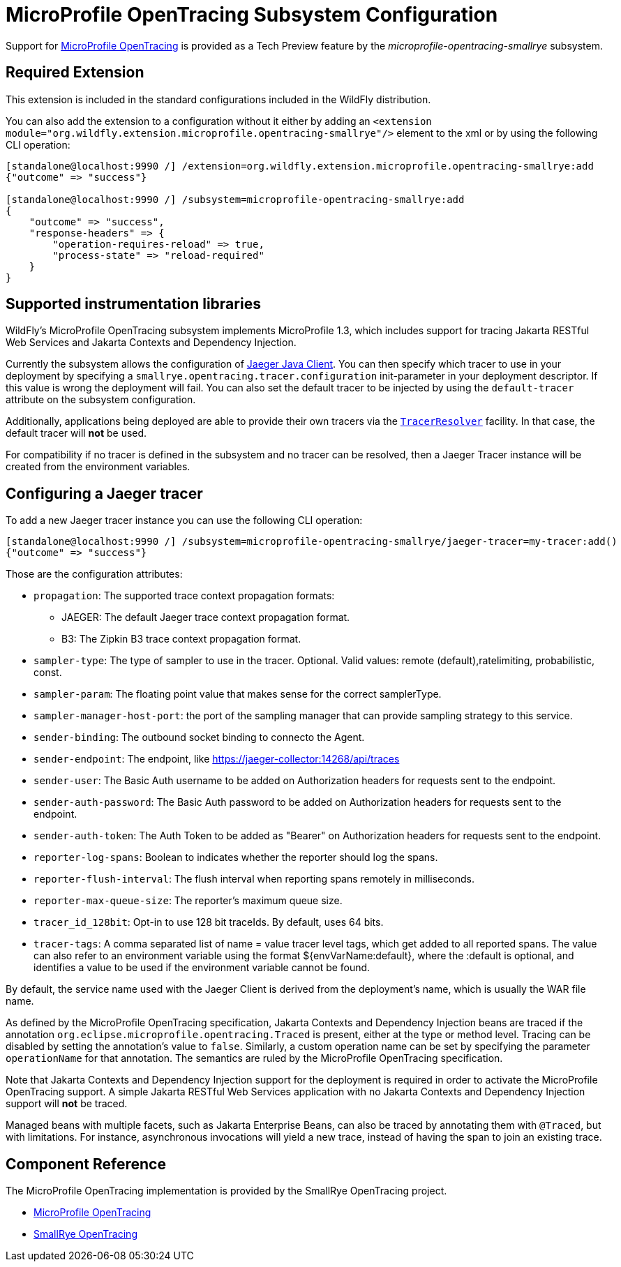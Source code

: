 [[MicroProfile_OpenTracing_SmallRye]]
= MicroProfile OpenTracing Subsystem Configuration

Support for https://microprofile.io/project/eclipse/microprofile-opentracing[MicroProfile OpenTracing] is
provided as a Tech Preview feature by the _microprofile-opentracing-smallrye_ subsystem.

[[required-extension-microprofile-opentracing-smallrye]]
== Required Extension

This extension is included in the standard configurations included in the WildFly distribution.

You can also add the extension to a configuration without it either by adding
an `<extension module="org.wildfly.extension.microprofile.opentracing-smallrye"/>`
element to the xml or by using the following CLI operation:

[source,options="nowrap"]
----
[standalone@localhost:9990 /] /extension=org.wildfly.extension.microprofile.opentracing-smallrye:add
{"outcome" => "success"}

[standalone@localhost:9990 /] /subsystem=microprofile-opentracing-smallrye:add
{
    "outcome" => "success",
    "response-headers" => {
        "operation-requires-reload" => true,
        "process-state" => "reload-required"
    }
}
----

== Supported instrumentation libraries

WildFly's MicroProfile OpenTracing subsystem implements MicroProfile 1.3, which includes support for tracing Jakarta RESTful Web Services and Jakarta Contexts and Dependency Injection.

Currently the subsystem allows the configuration of https://github.com/jaegertracing/jaeger-client-java[Jaeger Java Client]. You can then specify which tracer to use in your deployment by specifying a `smallrye.opentracing.tracer.configuration` init-parameter in your deployment descriptor. If this value is wrong the deployment will fail.
You can also set the default tracer to be injected by using the `default-tracer` attribute on the subsystem configuration.

Additionally, applications being deployed are able to provide their own tracers via the
https://github.com/opentracing-contrib/java-tracerresolver[`TracerResolver`] facility. In that case, the default tracer will *not* be used.

For compatibility if no tracer is defined in the subsystem and no tracer can be resolved, then a Jaeger Tracer instance will be created from the environment variables.

== Configuring a Jaeger tracer

To add a new Jaeger tracer instance you can use the following CLI operation:

[source,options="nowrap"]
----
[standalone@localhost:9990 /] /subsystem=microprofile-opentracing-smallrye/jaeger-tracer=my-tracer:add()
{"outcome" => "success"}
----

Those are the configuration attributes:

    ** `propagation`: The supported trace context propagation formats:
        *** JAEGER: The default Jaeger trace context propagation format.
        *** B3: The Zipkin B3 trace context propagation format.
    ** `sampler-type`: The type of sampler to use in the tracer. Optional. Valid values: remote (default),ratelimiting, probabilistic, const.
    ** `sampler-param`: The floating point value that makes sense for the correct samplerType.
    ** `sampler-manager-host-port`: the port of the sampling manager that can provide sampling strategy to this service.
    ** `sender-binding`: The outbound socket binding to connecto the Agent.
    ** `sender-endpoint`: The endpoint, like https://jaeger-collector:14268/api/traces
    ** `sender-user`: The Basic Auth username to be added on Authorization headers for requests sent to the endpoint.
    ** `sender-auth-password`: The Basic Auth password to be added on Authorization headers for requests sent to the endpoint.
    ** `sender-auth-token`: The Auth Token to be added as "Bearer" on Authorization headers for requests sent to the endpoint.
    ** `reporter-log-spans`: Boolean to indicates whether the reporter should log the spans.
    ** `reporter-flush-interval`: The flush interval when reporting spans remotely in milliseconds.
    ** `reporter-max-queue-size`: The reporter's maximum queue size.
    ** `tracer_id_128bit`: Opt-in to use 128 bit traceIds. By default, uses 64 bits.
    ** `tracer-tags`: A comma separated list of name = value tracer level tags, which get added to all reported spans. The value can also refer to an environment variable using the format ${envVarName:default}, where the :default is optional, and identifies a value to be used if the environment variable cannot be found.

By default, the service name used with the Jaeger Client is derived from the deployment's name, which is usually the WAR file name.

As defined by the MicroProfile OpenTracing specification, Jakarta Contexts and Dependency Injection beans are traced if the annotation
`org.eclipse.microprofile.opentracing.Traced` is present, either at the type or method level. Tracing can be disabled
by setting the annotation's value to `false`. Similarly, a custom operation name can be set by specifying the parameter
`operationName` for that annotation. The semantics are ruled by the MicroProfile OpenTracing specification.

Note that Jakarta Contexts and Dependency Injection support for the deployment is required in order to activate the MicroProfile OpenTracing support. A simple
Jakarta RESTful Web Services application with no Jakarta Contexts and Dependency Injection support will *not* be traced.

Managed beans with multiple facets, such as Jakarta Enterprise Beans, can also be traced by annotating them with `@Traced`, but with
limitations. For instance, asynchronous invocations will yield a new trace, instead of having the span to join an
existing trace.

== Component Reference

The MicroProfile OpenTracing implementation is provided by the SmallRye OpenTracing project.

****

* https://microprofile.io/project/eclipse/microprofile-opentracing[MicroProfile OpenTracing]
* https://github.com/smallrye/smallrye-opentracing/[SmallRye OpenTracing]

****
